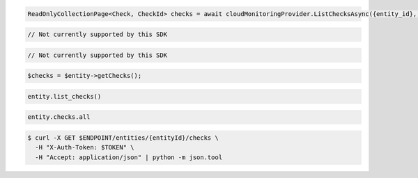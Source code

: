 .. code-block:: csharp

  ReadOnlyCollectionPage<Check, CheckId> checks = await cloudMonitoringProvider.ListChecksAsync({entity_id}, null, null, CancellationToken.None);

.. code-block:: java

  // Not currently supported by this SDK

.. code-block:: javascript

  // Not currently supported by this SDK

.. code-block:: php

  $checks = $entity->getChecks();

.. code-block:: python

  entity.list_checks()

.. code-block:: ruby

  entity.checks.all

.. code-block:: sh

  $ curl -X GET $ENDPOINT/entities/{entityId}/checks \
    -H "X-Auth-Token: $TOKEN" \
    -H "Accept: application/json" | python -m json.tool
